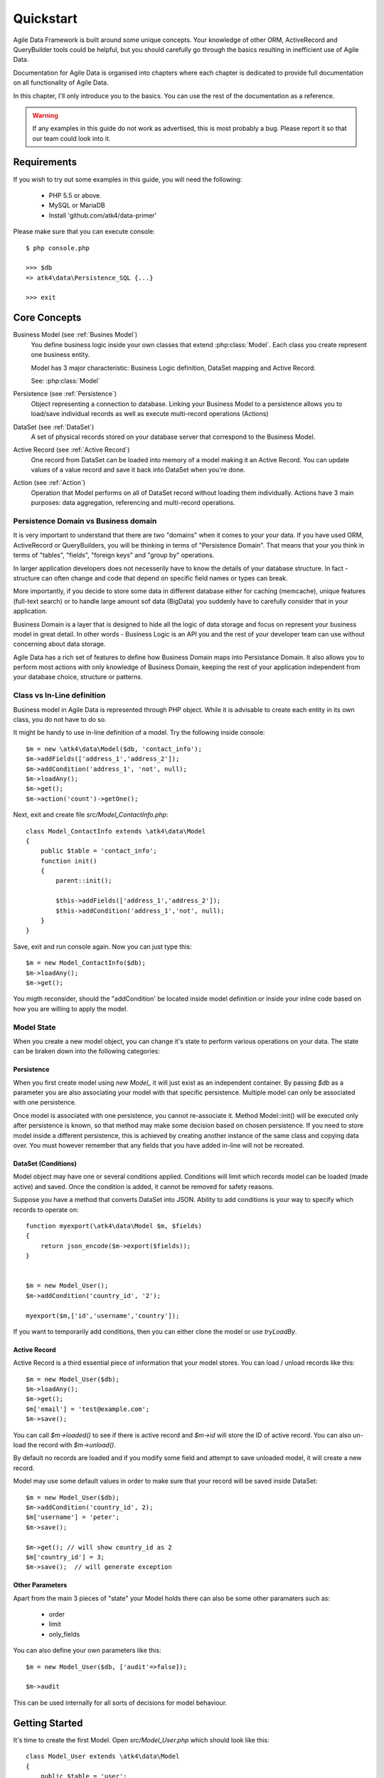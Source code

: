 .. _quickstart:

==========
Quickstart
==========

Agile Data Framework is built around some unique concepts. Your knowledge
of other ORM, ActiveRecord and QueryBuilder tools could be helpful, but
you should carefully go through the basics resulting in inefficient use
of Agile Data.

Documentation for Agile Data is organised into chapters where each chapter
is dedicated to provide full documentation on all functionality of Agile
Data.

In this chapter, I'll only introduce you to the basics. You can use the rest
of the documentation as a reference.

.. warning:: If any examples in this guide do not work as advertised, this is
    most probably a bug. Please report it so that our team could look into it.

Requirements
============

If you wish to try out some examples in this guide, you will need the following:

 - PHP 5.5 or above.
 - MySQL or MariaDB
 - Install 'github.com/atk4/data-primer'

Please make sure that you can execute console::

    $ php console.php

    >>> $db
    => atk4\data\Persistence_SQL {...}

    >>> exit

Core Concepts
==============

Business Model (see :ref:`Busines Model`)
    You define business logic inside your own classes that extend :php:class:`Model`.
    Each class you create represent one business entity. 

    Model has 3 major characteristic: Business Logic definition, DataSet mapping
    and Active Record.

    See: :php:class:`Model`

Persistence (see :ref:`Persistence`)
    Object representing a connection to database. Linking your Business Model
    to a persistence allows you to load/save individual records as well as
    execute multi-record operations (Actions)

DataSet (see :ref:`DataSet`)
    A set of physical records stored on your database server that correspond
    to the Business Model.

Active Record (see :ref:`Active Record`)
    One record from DataSet can be loaded into memory of a model making
    it an Active Record. You can update values of a value record and save
    it back into DataSet when you're done.

Action (see :ref:`Action`)
    Operation that Model performs on all of DataSet record without loading
    them individually. Actions have 3 main purposes: data aggregation,
    referencing and multi-record operations.

Persistence Domain vs Business domain
-------------------------------------

.. image:: images/bd-vs-pd.png

It is very important to understand that there are two "domains" when it comes
to your your data. If you have used ORM, ActiveRecord or QueryBuilders, you 
will be thinking in terms of "Persistence Domain". That means that your you
think in terms of "tables", "fields", "foreign keys" and "group by" operations.

In larger application developers does not necesserily have to know the
details of your database structure. In fact - structure can often change and
code that depend on specific field names or types can break. 

More importantly, if you decide to store some data in different database either
for caching (memcache), unique features (full-text search) or to handle large
amount sof data (BigData) you suddenly have to carefully consider that in
your application.

Business Domain is a layer that is designed to hide all the logic of data
storage and focus on represent your business model in great detail. In other
words - Business Logic is an API you and the rest of your developer team
can use without concerning about data storage.

Agile Data has a rich set of features to define how Business Domain maps
into Persistance Domain. It also allows you to perform most actions with
only knowledge of Business Domain, keeping the rest of your application
independent from your database choice, structure or patterns.

Class vs In-Line definition
---------------------------
Business model in Agile Data is represented through PHP object. While it is
advisable to create each entity in its own class, you do not have to do so. 

It might be handy to use in-line definition of a model. Try the following
inside console::

    $m = new \atk4\data\Model($db, 'contact_info');
    $m->addFields(['address_1','address_2']);
    $m->addCondition('address_1', 'not', null);
    $m->loadAny();
    $m->get();
    $m->action('count')->getOne();

Next, exit and create file `src/Model_ContactInfo.php`::

    class Model_ContactInfo extends \atk4\data\Model
    {
        public $table = 'contact_info';
        function init() 
        {
            parent::init();

            $this->addFields(['address_1','address_2']);
            $this->addCondition('address_1','not', null);
        }
    }

Save, exit and run console again. Now you can just type this::

    $m = new Model_ContactInfo($db);
    $m->loadAny();
    $m->get();

You migth reconsider, should the "addCondition' be located inside model
definition or inside your inline code based on how you are willing to apply
the model.

Model State
-----------

When you create a new model object, you can change it's state to perform
various operations on your data. The state can be braken down into the
following categories:

Persistence
^^^^^^^^^^^

When you first create model using `new Model_` it will just exist as an
independent container. By passing `$db` as a parameter you are also
associating your model with that specific persistence. Multiple model can only
be associated with one persistence.

Once model is associated with one persistence, you cannot re-associate it.
Method Model::init() will be executed only after persistence is known, so
that method may make some decision based on chosen persistence. If you need
to store model inside a different persistence, this is achieved by creating
another instance of the same class and copying data over. You must however
remember that any fields that you have added in-line will not be recreated.


DataSet (Conditions)
^^^^^^^^^^^^^^^^^^^^

Model object may have one or several conditions applied. Conditions will
limit which records model can be loaded (made active) and saved. Once the
condition is added, it cannot be removed for safety reasons.

Suppose you have a method that converts DataSet into JSON. Ability to add
conditions is your way to specify which records to operate on::

    function myexport(\atk4\data\Model $m, $fields)
    {
        return json_encode($m->export($fields));
    }
    

    $m = new Model_User();
    $m->addCondition('country_id', '2');

    myexport($m,['id','username','country']);

If you want to temporarily add conditions, then you can either clone the
model or use `tryLoadBy`.

Active Record
^^^^^^^^^^^^^

Active Record is a third essential piece of information that your model
stores. You can load / unload records like this::

    $m = new Model_User($db);
    $m->loadAny();
    $m->get();
    $m['email'] = 'test@example.com';
    $m->save();

You can call `$m->loaded()` to see if there is active record and `$m->id`
will store the ID of active record. You can also un-load the record with
`$m->unload()`. 

By default no records are loaded and if you modify some field and attempt
to save unloaded model, it will create a new record.

Model may use some default values in order to make sure that your record
will be saved inside DataSet::

    $m = new Model_User($db);
    $m->addCondition('country_id', 2);
    $m['username'] = 'peter';
    $m->save();

    $m->get(); // will show country_id as 2
    $m['country_id'] = 3;
    $m->save();  // will generate exception


Other Parameters
^^^^^^^^^^^^^^^^

Apart from the main 3 pieces of "state" your Model holds there can also be
some other paramaters such as:

 - order
 - limit
 - only_fields

You can also define your own parameters like this::

    $m = new Model_User($db, ['audit'=>false]);

    $m->audit

This can be used internally for all sorts of decisions for model behaviour.


Getting Started
===============

It's time to create the first Model. Open `src/Model_User.php` which
should look like this::

    class Model_User extends \atk4\data\Model
    {
        public $table = 'user';

        function init() {
            parent::init();

            $this->addField('username');
            $this->addField('email');

            $j = $this->join('contact_info', 'contact_info_id');
            $j->addField('address_1');
            $j->addField('address_2');
            $j->addField('address_3');
            $j->hasOne('country_id', 'Country');

        }
    }

Extend either the base Model class or one of your existing classes
(like Model_Client). Define $table unless it is already defined by
parent. All the properties defined inside your model class are
considered "default" you can re-define them when you create model
instances::

    $m = new Model_User($db, 'user2'); // will use a different table

    $m = new Model_User($db, ['table'=>'user2']); // same

As I mentioned - init() is called when model is associated with
persistence. You could create model and associate it with persistence
later::

    $m = new Model_User();

    $db->add($m); // calls init()

You cannot add conditions just yet, although you can pass in some
of the defaults::

    $m = new Model_User(['table'=>'user2']);

    $db->add($m); // will use table user2

Adding Fields
-------------

Methods addField() and addFields() can declare model fields. You need
to declare them before you are able to use. You might think that
some SQL reverse-engineering could be good at this point, but this
would mimic your business logic after your presentation logic, while
the whole point of Agile Data is to separate them, so you should,
at least initially, avoid using generators.

In practice, addField() creates a new 'Field' object and then
links it up to your model. This object is used to store some
information about your field but it also participates in some
field-related acitivity.

Table Joins
-----------

Similarly, join() creates a Join object and stores it in
$j. The join object defines a relationship between the master $table and
some other table inside persistence domain. It looks to make sure
relationship is maintained when objects are saved / loaded::

    $j = $this->join('contact_info', 'contact_info_id');
    $j->addField('address_1');
    $j->addField('address_2');

That means that your business model will contain 'address_1' and 'address_2'
fields, but when it comes to storing those values, they will be sent
into a different table and the records should be automatically linked.

Lets once again load up the console for some excercises::

    $m = new Model_User($db);

    $m->loadBy('username','john');
    $m->get();

At this point you'll see that address has also been loaded for the user.
Agile Data makes management of related records transparent. In fact
you can introduce additional joins depending on class. See classes
Model_Invoice and Model_Payment that join table `document` with either
`payment` or `invoice`.

As you load or save models you should see actual queries in the console,
that should give you some idea what kind of information is sent to the
database.

Adding Fields, Joins creates support objects. This architecture of
Agile Data allows database persistence to implement different logic that
will properly manipulate features of that specific database engine.


Understanding Persistence
-------------------------

To makes things simple, console has already created persistence 
inside variable `$db`. Load up `console.php` in your editor to look
at how persistence is set up::

    $app->db = new \atk4\data\Connection::connect($dsn);

    // or

    $app->db = new \atk4\data\Connection_SQL(['pdo' => $pdo]); 

There are several Persistence classes that that deal with different
data sources. Lets load up our console and try out a different
persistence::

    $a=['user'=>[],'contact_info'=>[]];
    $ar = new \atk4\data\Persistence_Array($a);
    $m = new Model_User($ar);
    $m['username']='test';
    $m['address_1']='street'

    $m->save();

    $a; // shows you stored data

This time our Model_User logic has worked pretty well with Array-only
peristence logic.

.. note:: Persisting into Array or MongoDB are not fully functional as of 1.0 version
    we plan to expand this functionality soon, see our development roadmap.


Relations between Models
========================

Your application normally uses multiple business entities and they can be related
to each-other.

.. warning:: Do not mix-up business model relations with database relations (foreign
    keys). 

Relations are defined by calling hasOne() or hasMany(). You always specify destination
model and you can optionally specify which fields are used for conditioning.

One to Many
-----------

Launch up console again and let's create relationship between 'User' and 'System'.
As per our database design - one user can create multiple 'system' records::

    $m = new Model_User($db);
    $m->hasMany('System');

Next you can load a specific user and traverse into System::

    $m->loadBy('username', 'john');
    $s = $m->ref('System');

Unlike most ORM and ActiveRecord implementations today - instead of returning array
of objects, ref() actually returns another Model to you, however it will add
one extra Condition. This type of reference traversal is called "Active Record to DataSet"
or One to Many.

Your Active Record was user john and after traversal you get a model with DataSet corresponding
to all Systems that belong to user john. You can use the following to see number of records
in DataSet or export DataSet::

    $s->loaded();
    $s->action('count')->getOne();
    $s->export();
    $s->action('count')->getDebugQuery();

Many to Many
------------

Agile Data also supports another type of traversal - 'DataSet to DataSet' or Many to Many::

    $c = $m->ref('System')->ref('Client');

This will create a Model_Client instance with a DataSet corresponding to all the Clients that
are contained in all of the Systems that belong to user john. You can examine the this
model further::

    $c->loaded();
    $c->action('count')->getOne();
    $c->export();
    $c->action('count')->getDebugQuery();

By looking at the code - both MtM and OtM relations are defined with 'hasMany'. The only
difference is the loaded() state of the source model.

Calling ref()->ref() is also called Deep Traversal.

One to One
----------

The third and final reference traversal type is "Active Record to Active Record"::

    $cc = $m->ref('country_id');

This results in an instance of Model_Country with Active Record set to the country of
user john::

    $cc->loaded();
    $cc->id;
    $cc->get();

Actions
=======

Since NoSQL databases will always have some specific features, Agile Data uses the
concept of 'action' to map into vendor-specific operations.

Aggregation actions
-------------------

SQL implements methods such as sum(), count() or max() that can offer you some basic
aggregation without grouping. This type of aggregation provides some specific value from
a data-set. SQL persistence implements some of the operations::

    $m = new Model_Invoice($db);
    $m->action('count')->getOne();
    $m->action('sum(total)')->getOne();
    $m->action('max(delivery)')->getOne();

Aggregation actions can be used in Expressions with hasMany relations::

    $m = new Model_Client($db);
    $m->getRef('Invoice')->addField('max_delivery', ['aggregate'=>'max', 'field'=>'delivery']);

    $m->getRef('Payment')->addField('total_paid', ['aggregate'=>'sum', 'field'=>'amount']);

The above code is more consise and can be used together with relation declaration, although
this is how it works::

    $m = new Model_Client($db);
    $m->addExpression('max_delivery', $m->refLink('Inovice')->action('max', ['delivery']));

    $m->addExpression('total_paid', $m->refLink('Payment')->action('sum', ['amount']));

Expression is a special type of read-only Field that uses sub-query instead of a physical field.
Also, refLink() is a special type of reference transition that is designed for use
in sub-queries only.

Field-reference actions
-----------------------

Field referencing allows you to fetch a specific field from related model::

    $m = new Model_Country($db);
    $m->action('field', ['name'])->get();
    $m->action('field', ['name'])->getDebugQuery();

This is useful with hasMany relations::

    $m = new Model_User($db);
    $m->getRef('country_id')->addField('country', 'name');
    $m->loadAny();
    $m->get();  // look for 'country' field

hasMany::addField() again is a short-cut for creating expression, which you can also build
manually::

    $m->addExpression('country', $m->refLink('country_id')->action('field',['name']));

Multi-record actions
--------------------

Actions also allow you to perform operations on multiple records. This can be very
handy with some deep traversal to improve query efficiency. Suppose you need to change
Client/Supplier status to 'suspended' for a specific user. Fire up a concole once
away::

    $m = new Model_User($db);
    $m->loadBy('username','john');
    $c = $m->ref('System')->ref('Client');
    $s = $m->ref('System')->ref('Supplier');

    $c->action('update')->set('status', 'suspended')->execute();
    $s->action('update')->set('status', 'suspended')->execute();

Note that I had to perform 2 updates here, because Agile Data considers Client and
Supplier as separate models. In our implementation they happened to be in a same
table, but technically that could also be implemented differently by persistence
layer. 

Advanced Use of Actions
-----------------------

Actions proove to be very useful in various situations. For instance if
you are looking to add a new user::

    $m = new Model_User($db);
    $m['username'] = 'peter';
    $m['address_1'] = 'street 49';
    $m['country'] = 'UK';
    $m->save();

Normally this would not work, because country is read-only expression, however
if you wish to avoid creating an intermediate select to determine ID for 'UK',
you could do this::

    $m = new Model_User($db);
    $m['username'] = 'peter';
    $m['address_1'] = 'street 49';
    $m['country_id'] = $m->ref('country_id')->addCondition('name','UK')->action('field',['id']);
    $m->save();

This code with $m->ref() will not execute any code, but instead it will provide
expression that will then be used to lookup ID of 'UK' when inserting data into SQL table.

Expressions
===========

Expressions that are defined based on Actions (such as aggregate or field-reference)
will continue to work even without SQL (although might be more perormance-expensive), however
if you're stuck with SQL you can use free-form pattern-based expressions::

    $m = new Model_Invoice($db);
    $m->addExpression('total','[purchase]+[shipping]');

This can be used with various situations and can use full range of SQL syntax::

    $m->addExpression('total','[purchase]+if([shipping] < 2, 2, [shipping])');

You can also use more extensive expressions::

    $m = new Model_Invoice($db);
    $c = $m->refLink('contact_id');
    $c->getRef('country_id')->addField('shipping_cost');

    $m->addExpression('total',[
        '[purchase]+if([shipping] < [min_ship], [min_ship], [shipping])',
        'min_ship'=>$c->action('field',['shipping_cost'])
    );

This expression will find a minimum shipping cost of a respective country of client related
to the invoice and use that cost as a minimum shipping cost.

Conclusion
==========

You should now be familiar with the basics in Agile Data. To find more information on
specific topics, use the rest of the documentaiton.

Agile Data is designed in an extensive pattern - by adding more objects inside Model a new
functionality can be introduced. The described functionality is never a limitation
and 3rd party code or you can add features that Agile Data authors are not even considered.


